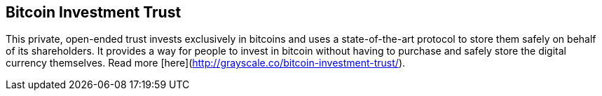 == Bitcoin Investment Trust

This private, open-ended trust invests exclusively in bitcoins and uses a state-of-the-art protocol to store them safely on behalf of its shareholders. It provides a way for people to invest in bitcoin without having to purchase and safely store the digital currency themselves. Read more [here](http://grayscale.co/bitcoin-investment-trust/).
